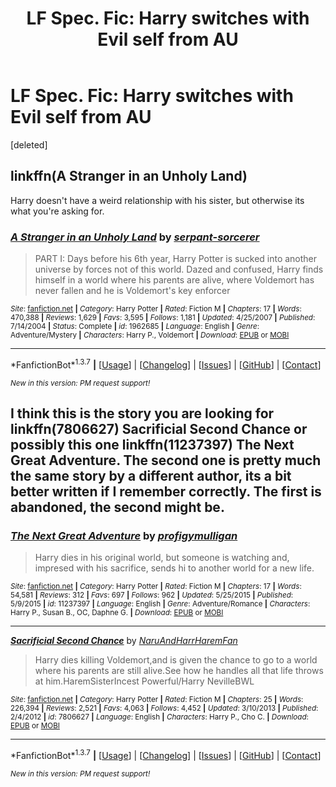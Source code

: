 #+TITLE: LF Spec. Fic: Harry switches with Evil self from AU

* LF Spec. Fic: Harry switches with Evil self from AU
:PROPERTIES:
:Score: 9
:DateUnix: 1455418479.0
:DateShort: 2016-Feb-14
:FlairText: Request
:END:
[deleted]


** linkffn(A Stranger in an Unholy Land)

Harry doesn't have a weird relationship with his sister, but otherwise its what you're asking for.
:PROPERTIES:
:Author: howtopleaseme
:Score: 2
:DateUnix: 1455426205.0
:DateShort: 2016-Feb-14
:END:

*** [[http://www.fanfiction.net/s/1962685/1/][*/A Stranger in an Unholy Land/*]] by [[https://www.fanfiction.net/u/606422/serpant-sorcerer][/serpant-sorcerer/]]

#+begin_quote
  PART I: Days before his 6th year, Harry Potter is sucked into another universe by forces not of this world. Dazed and confused, Harry finds himself in a world where his parents are alive, where Voldemort has never fallen and he is Voldemort's key enforcer
#+end_quote

^{/Site/: [[http://www.fanfiction.net/][fanfiction.net]] *|* /Category/: Harry Potter *|* /Rated/: Fiction M *|* /Chapters/: 17 *|* /Words/: 470,388 *|* /Reviews/: 1,629 *|* /Favs/: 3,595 *|* /Follows/: 1,181 *|* /Updated/: 4/25/2007 *|* /Published/: 7/14/2004 *|* /Status/: Complete *|* /id/: 1962685 *|* /Language/: English *|* /Genre/: Adventure/Mystery *|* /Characters/: Harry P., Voldemort *|* /Download/: [[http://www.p0ody-files.com/ff_to_ebook/ffn-bot/index.php?id=1962685&source=ff&filetype=epub][EPUB]] or [[http://www.p0ody-files.com/ff_to_ebook/ffn-bot/index.php?id=1962685&source=ff&filetype=mobi][MOBI]]}

--------------

*FanfictionBot*^{1.3.7} *|* [[[https://github.com/tusing/reddit-ffn-bot/wiki/Usage][Usage]]] | [[[https://github.com/tusing/reddit-ffn-bot/wiki/Changelog][Changelog]]] | [[[https://github.com/tusing/reddit-ffn-bot/issues/][Issues]]] | [[[https://github.com/tusing/reddit-ffn-bot/][GitHub]]] | [[[https://www.reddit.com/message/compose?to=%2Fu%2Ftusing][Contact]]]

^{/New in this version: PM request support!/}
:PROPERTIES:
:Author: FanfictionBot
:Score: 2
:DateUnix: 1455426288.0
:DateShort: 2016-Feb-14
:END:


** I think this is the story you are looking for linkffn(7806627) Sacrificial Second Chance or possibly this one linkffn(11237397) The Next Great Adventure. The second one is pretty much the same story by a different author, its a bit better written if I remember correctly. The first is abandoned, the second might be.
:PROPERTIES:
:Author: Llian_Winter
:Score: 2
:DateUnix: 1455452052.0
:DateShort: 2016-Feb-14
:END:

*** [[http://www.fanfiction.net/s/11237397/1/][*/The Next Great Adventure/*]] by [[https://www.fanfiction.net/u/3413716/profigymulligan][/profigymulligan/]]

#+begin_quote
  Harry dies in his original world, but someone is watching and, impresed with his sacrifice, sends hi to another world for a new life.
#+end_quote

^{/Site/: [[http://www.fanfiction.net/][fanfiction.net]] *|* /Category/: Harry Potter *|* /Rated/: Fiction M *|* /Chapters/: 17 *|* /Words/: 54,581 *|* /Reviews/: 312 *|* /Favs/: 697 *|* /Follows/: 962 *|* /Updated/: 5/25/2015 *|* /Published/: 5/9/2015 *|* /id/: 11237397 *|* /Language/: English *|* /Genre/: Adventure/Romance *|* /Characters/: Harry P., Susan B., OC, Daphne G. *|* /Download/: [[http://www.p0ody-files.com/ff_to_ebook/ffn-bot/index.php?id=11237397&source=ff&filetype=epub][EPUB]] or [[http://www.p0ody-files.com/ff_to_ebook/ffn-bot/index.php?id=11237397&source=ff&filetype=mobi][MOBI]]}

--------------

[[http://www.fanfiction.net/s/7806627/1/][*/Sacrificial Second Chance/*]] by [[https://www.fanfiction.net/u/3486074/NaruAndHarrHaremFan][/NaruAndHarrHaremFan/]]

#+begin_quote
  Harry dies killing Voldemort,and is given the chance to go to a world where his parents are still alive.See how he handles all that life throws at him.HaremSisterIncest Powerful/Harry NevilleBWL
#+end_quote

^{/Site/: [[http://www.fanfiction.net/][fanfiction.net]] *|* /Category/: Harry Potter *|* /Rated/: Fiction M *|* /Chapters/: 25 *|* /Words/: 226,394 *|* /Reviews/: 2,521 *|* /Favs/: 4,063 *|* /Follows/: 4,452 *|* /Updated/: 3/10/2013 *|* /Published/: 2/4/2012 *|* /id/: 7806627 *|* /Language/: English *|* /Characters/: Harry P., Cho C. *|* /Download/: [[http://www.p0ody-files.com/ff_to_ebook/ffn-bot/index.php?id=7806627&source=ff&filetype=epub][EPUB]] or [[http://www.p0ody-files.com/ff_to_ebook/ffn-bot/index.php?id=7806627&source=ff&filetype=mobi][MOBI]]}

--------------

*FanfictionBot*^{1.3.7} *|* [[[https://github.com/tusing/reddit-ffn-bot/wiki/Usage][Usage]]] | [[[https://github.com/tusing/reddit-ffn-bot/wiki/Changelog][Changelog]]] | [[[https://github.com/tusing/reddit-ffn-bot/issues/][Issues]]] | [[[https://github.com/tusing/reddit-ffn-bot/][GitHub]]] | [[[https://www.reddit.com/message/compose?to=%2Fu%2Ftusing][Contact]]]

^{/New in this version: PM request support!/}
:PROPERTIES:
:Author: FanfictionBot
:Score: 2
:DateUnix: 1455452081.0
:DateShort: 2016-Feb-14
:END:
